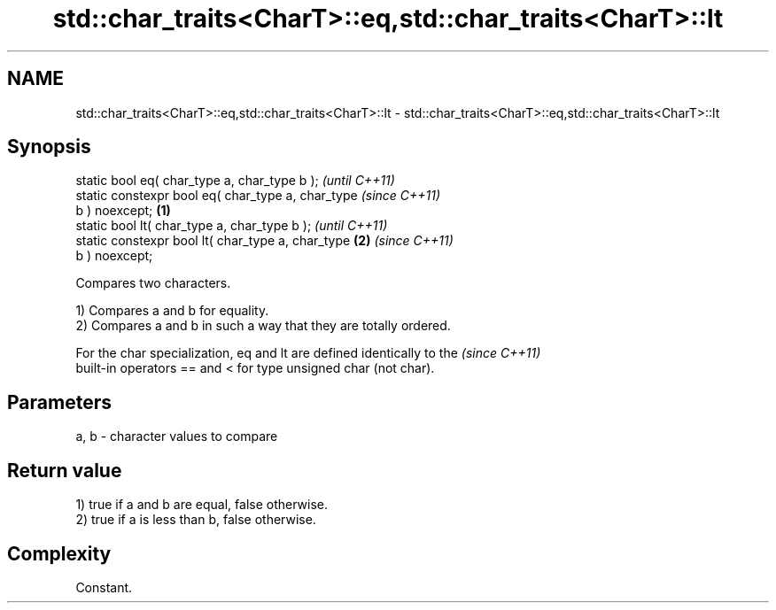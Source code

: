 .TH std::char_traits<CharT>::eq,std::char_traits<CharT>::lt 3 "2019.08.27" "http://cppreference.com" "C++ Standard Libary"
.SH NAME
std::char_traits<CharT>::eq,std::char_traits<CharT>::lt \- std::char_traits<CharT>::eq,std::char_traits<CharT>::lt

.SH Synopsis
   static bool eq( char_type a, char_type b );              \fI(until C++11)\fP
   static constexpr bool eq( char_type a, char_type         \fI(since C++11)\fP
   b ) noexcept;                                    \fB(1)\fP
   static bool lt( char_type a, char_type b );                            \fI(until C++11)\fP
   static constexpr bool lt( char_type a, char_type     \fB(2)\fP               \fI(since C++11)\fP
   b ) noexcept;

   Compares two characters.

   1) Compares a and b for equality.
   2) Compares a and b in such a way that they are totally ordered.

   For the char specialization, eq and lt are defined identically to the  \fI(since C++11)\fP
   built-in operators == and < for type unsigned char (not char).

.SH Parameters

   a, b - character values to compare

.SH Return value

   1) true if a and b are equal, false otherwise.
   2) true if a is less than b, false otherwise.

.SH Complexity

   Constant.
